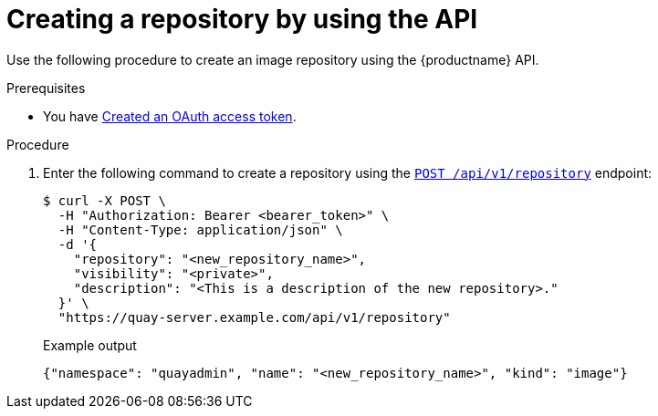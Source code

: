 
// module included in the following assemblies:

// * use_quay/master.adoc

:_mod-docs-content-type: PROCEDURE
[id="creating-an-image-repository-via-the-api"]
= Creating a repository by using the API

ifeval::["{context}" == "quay-security"]
Private repositories can be created by using the API and specifying the the `"visibility": `private`` option.
endif::[]

Use the following procedure to create an image repository using the {productname} API.

.Prerequisites 

* You have link:https://access.redhat.com/documentation/en-us/red_hat_quay/{producty}/html-single/red_hat_quay_api_guide/index#creating-oauth-access-token[Created an OAuth access token].

.Procedure

. Enter the following command to create a repository using the link:https://docs.redhat.com/en/documentation/red_hat_quay/{producty}/html-single/red_hat_quay_api_guide/index#createrepo[`POST /api/v1/repository`] endpoint:
+
[source,terminal]
----
$ curl -X POST \
  -H "Authorization: Bearer <bearer_token>" \
  -H "Content-Type: application/json" \
  -d '{
    "repository": "<new_repository_name>",
    "visibility": "<private>",
    "description": "<This is a description of the new repository>."
  }' \
  "https://quay-server.example.com/api/v1/repository"
----
+
.Example output
+
[source,terminal]
----
{"namespace": "quayadmin", "name": "<new_repository_name>", "kind": "image"}
----
